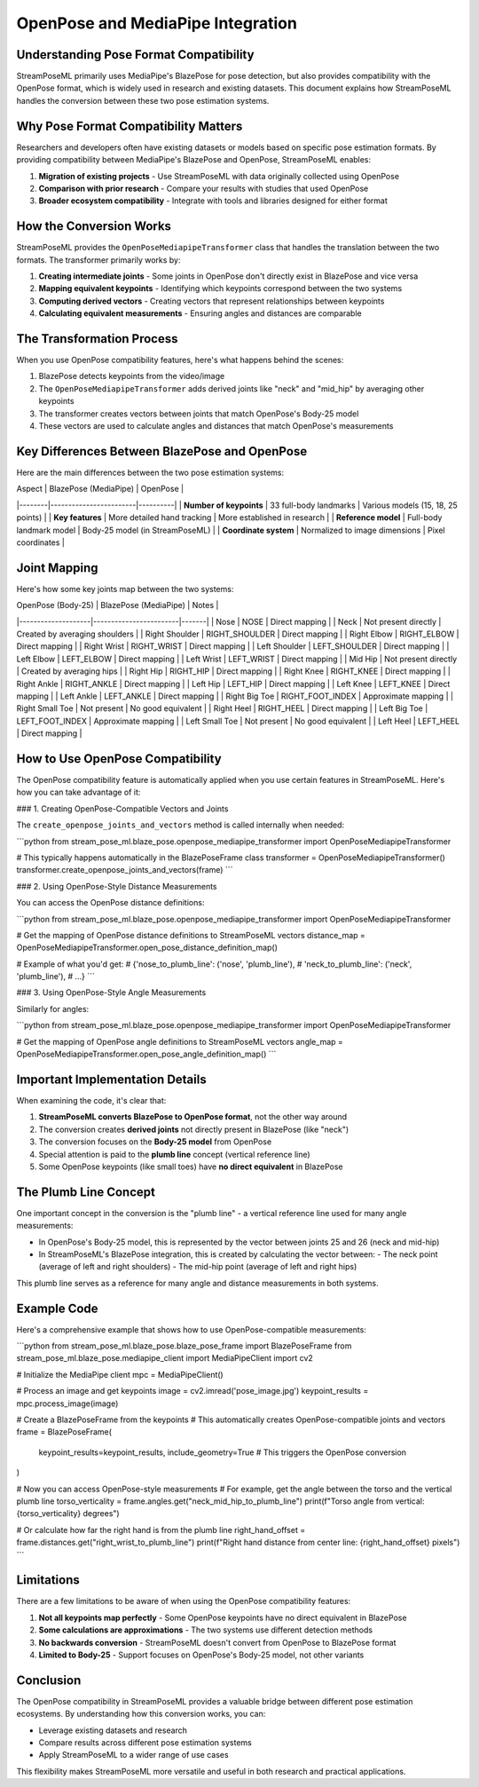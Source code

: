OpenPose and MediaPipe Integration
==============================

Understanding Pose Format Compatibility
------------------------------------

StreamPoseML primarily uses MediaPipe's BlazePose for pose detection, but also provides compatibility with the OpenPose format, which is widely used in research and existing datasets. This document explains how StreamPoseML handles the conversion between these two pose estimation systems.

Why Pose Format Compatibility Matters
----------------------------------

Researchers and developers often have existing datasets or models based on specific pose estimation formats. By providing compatibility between MediaPipe's BlazePose and OpenPose, StreamPoseML enables:

1. **Migration of existing projects** - Use StreamPoseML with data originally collected using OpenPose
2. **Comparison with prior research** - Compare your results with studies that used OpenPose
3. **Broader ecosystem compatibility** - Integrate with tools and libraries designed for either format

How the Conversion Works
---------------------

StreamPoseML provides the ``OpenPoseMediapipeTransformer`` class that handles the translation between the two formats. The transformer primarily works by:

1. **Creating intermediate joints** - Some joints in OpenPose don't directly exist in BlazePose and vice versa
2. **Mapping equivalent keypoints** - Identifying which keypoints correspond between the two systems
3. **Computing derived vectors** - Creating vectors that represent relationships between keypoints
4. **Calculating equivalent measurements** - Ensuring angles and distances are comparable

The Transformation Process
-----------------------

When you use OpenPose compatibility features, here's what happens behind the scenes:

1. BlazePose detects keypoints from the video/image
2. The ``OpenPoseMediapipeTransformer`` adds derived joints like "neck" and "mid_hip" by averaging other keypoints
3. The transformer creates vectors between joints that match OpenPose's Body-25 model
4. These vectors are used to calculate angles and distances that match OpenPose's measurements

Key Differences Between BlazePose and OpenPose
-------------------------------------------

Here are the main differences between the two pose estimation systems:

| Aspect | BlazePose (MediaPipe) | OpenPose |
|--------|------------------------|----------|
| **Number of keypoints** | 33 full-body landmarks | Various models (15, 18, 25 points) |
| **Key features** | More detailed hand tracking | More established in research |
| **Reference model** | Full-body landmark model | Body-25 model (in StreamPoseML) |
| **Coordinate system** | Normalized to image dimensions | Pixel coordinates |

Joint Mapping
-----------

Here's how some key joints map between the two systems:

| OpenPose (Body-25) | BlazePose (MediaPipe) | Notes |
|--------------------|------------------------|-------|
| Nose | NOSE | Direct mapping |
| Neck | Not present directly | Created by averaging shoulders |
| Right Shoulder | RIGHT_SHOULDER | Direct mapping |
| Right Elbow | RIGHT_ELBOW | Direct mapping |
| Right Wrist | RIGHT_WRIST | Direct mapping |
| Left Shoulder | LEFT_SHOULDER | Direct mapping |
| Left Elbow | LEFT_ELBOW | Direct mapping |
| Left Wrist | LEFT_WRIST | Direct mapping |
| Mid Hip | Not present directly | Created by averaging hips |
| Right Hip | RIGHT_HIP | Direct mapping |
| Right Knee | RIGHT_KNEE | Direct mapping |
| Right Ankle | RIGHT_ANKLE | Direct mapping |
| Left Hip | LEFT_HIP | Direct mapping |
| Left Knee | LEFT_KNEE | Direct mapping |
| Left Ankle | LEFT_ANKLE | Direct mapping |
| Right Big Toe | RIGHT_FOOT_INDEX | Approximate mapping |
| Right Small Toe | Not present | No good equivalent |
| Right Heel | RIGHT_HEEL | Direct mapping |
| Left Big Toe | LEFT_FOOT_INDEX | Approximate mapping |
| Left Small Toe | Not present | No good equivalent |
| Left Heel | LEFT_HEEL | Direct mapping |

How to Use OpenPose Compatibility
------------------------------

The OpenPose compatibility feature is automatically applied when you use certain features in StreamPoseML. Here's how you can take advantage of it:

### 1. Creating OpenPose-Compatible Vectors and Joints

The ``create_openpose_joints_and_vectors`` method is called internally when needed:

```python
from stream_pose_ml.blaze_pose.openpose_mediapipe_transformer import OpenPoseMediapipeTransformer

# This typically happens automatically in the BlazePoseFrame class
transformer = OpenPoseMediapipeTransformer()
transformer.create_openpose_joints_and_vectors(frame)
```

### 2. Using OpenPose-Style Distance Measurements

You can access the OpenPose distance definitions:

```python
from stream_pose_ml.blaze_pose.openpose_mediapipe_transformer import OpenPoseMediapipeTransformer

# Get the mapping of OpenPose distance definitions to StreamPoseML vectors
distance_map = OpenPoseMediapipeTransformer.open_pose_distance_definition_map()

# Example of what you'd get:
# {'nose_to_plumb_line': ('nose', 'plumb_line'),
#  'neck_to_plumb_line': ('neck', 'plumb_line'),
#  ...}
```

### 3. Using OpenPose-Style Angle Measurements

Similarly for angles:

```python
from stream_pose_ml.blaze_pose.openpose_mediapipe_transformer import OpenPoseMediapipeTransformer

# Get the mapping of OpenPose angle definitions to StreamPoseML vectors
angle_map = OpenPoseMediapipeTransformer.open_pose_angle_definition_map()
```

Important Implementation Details
-----------------------------

When examining the code, it's clear that:

1. **StreamPoseML converts BlazePose to OpenPose format**, not the other way around
2. The conversion creates **derived joints** not directly present in BlazePose (like "neck")
3. The conversion focuses on the **Body-25 model** from OpenPose
4. Special attention is paid to the **plumb line** concept (vertical reference line)
5. Some OpenPose keypoints (like small toes) have **no direct equivalent** in BlazePose

The Plumb Line Concept
-------------------

One important concept in the conversion is the "plumb line" - a vertical reference line used for many angle measurements:

- In OpenPose's Body-25 model, this is represented by the vector between joints 25 and 26 (neck and mid-hip)
- In StreamPoseML's BlazePose integration, this is created by calculating the vector between:
  - The neck point (average of left and right shoulders)
  - The mid-hip point (average of left and right hips)

This plumb line serves as a reference for many angle and distance measurements in both systems.

Example Code
----------

Here's a comprehensive example that shows how to use OpenPose-compatible measurements:

```python
from stream_pose_ml.blaze_pose.blaze_pose_frame import BlazePoseFrame
from stream_pose_ml.blaze_pose.mediapipe_client import MediaPipeClient
import cv2

# Initialize the MediaPipe client
mpc = MediaPipeClient()

# Process an image and get keypoints
image = cv2.imread('pose_image.jpg')
keypoint_results = mpc.process_image(image)

# Create a BlazePoseFrame from the keypoints
# This automatically creates OpenPose-compatible joints and vectors
frame = BlazePoseFrame(
    keypoint_results=keypoint_results,
    include_geometry=True  # This triggers the OpenPose conversion
)

# Now you can access OpenPose-style measurements
# For example, get the angle between the torso and the vertical plumb line
torso_verticality = frame.angles.get("neck_mid_hip_to_plumb_line")
print(f"Torso angle from vertical: {torso_verticality} degrees")

# Or calculate how far the right hand is from the plumb line
right_hand_offset = frame.distances.get("right_wrist_to_plumb_line")
print(f"Right hand distance from center line: {right_hand_offset} pixels")
```

Limitations
---------

There are a few limitations to be aware of when using the OpenPose compatibility features:

1. **Not all keypoints map perfectly** - Some OpenPose keypoints have no direct equivalent in BlazePose
2. **Some calculations are approximations** - The two systems use different detection methods
3. **No backwards conversion** - StreamPoseML doesn't convert from OpenPose to BlazePose format
4. **Limited to Body-25** - Support focuses on OpenPose's Body-25 model, not other variants

Conclusion
--------

The OpenPose compatibility in StreamPoseML provides a valuable bridge between different pose estimation ecosystems. By understanding how this conversion works, you can:

- Leverage existing datasets and research
- Compare results across different pose estimation systems
- Apply StreamPoseML to a wider range of use cases

This flexibility makes StreamPoseML more versatile and useful in both research and practical applications.